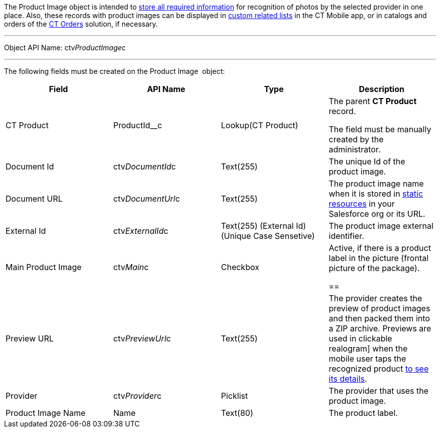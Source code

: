 The Product Image object is intended to
link:adding-information-for-products-to-be-recognized.html[store all
required information] for recognition of photos by the selected provider
in one place. Also, these records with product images can be displayed
in https://help.customertimes.com/articles/ct-mobile-ios-en/custom-related-lists[custom
related lists] in the CT Mobile app, or in catalogs and orders of
the https://help.customertimes.com/articles/ct-orders-3-0/ct-orders-solution[CT
Orders] solution, if necessary.

'''''

Object API Name: ctv__ProductImage__c

'''''

The following fields must be created on the Product Image  object: +

[width="100%",cols="25%,25%,25%,25%",]
|=======================================================================
|*Field* |*API Name* |*Type* |*Description*

|CT Product + |ProductId__c + |Lookup(CT Product) + a|
The parent *CT Product* record.

The field must be manually created by the administrator.

|Document Id |ctv__DocumentId__c |Text(255) |The unique Id of the
product image.

|Document URL |ctv__DocumentUrl__c |Text(255) |The product image name
when it is stored
in https://help.salesforce.com/s/articleView?id=pages_static_resources.htm&language=en_US&type=5[static
resources] in your Salesforce org or its URL.

|External Id |ctv__ExternalId__c |Text(255) (External Id) (Unique Case
Sensetive) |The product image external identifier.

|Main Product Image |ctv__Main__c |Checkbox |Active, if there is a
product label in the picture (frontal picture of the package).

== 
|Preview URL |ctv__PreviewUrl__c |Text(255) |The provider creates the preview of product images and then packed them into a ZIP archive. Previews are used in
clickable realogram] when the mobile user taps the recognized product
link:vision-info-field-reference.html[to see its details].

|Provider |ctv__Provider__c |Picklist |The provider that uses the
product image.

|Product Image Name |Name |Text(80) |The product label.
|=======================================================================
